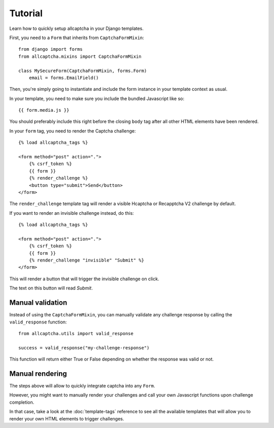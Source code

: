 Tutorial
========

Learn how to quickly setup allcaptcha in your Django templates.

First, you need to a ``Form`` that inherits from ``CaptchaFormMixin``::

    from django import forms
    from allcaptcha.mixins import CaptchaFormMixin

    class MySecureForm(CaptchaFormMixin, forms.Form)
        email = forms.EmailField()


Then, you're simply going to instantiate and include the form
instance in your template context as usual.

In your template, you need to make sure you include the bundled Javascript
like so::

    {{ form.media.js }}

You should preferably include this right before the closing ``body`` tag after
all other HTML elements have been rendered.

In your ``form`` tag, you need to render the Captcha challenge::

        {% load allcaptcha_tags %}

        <form method="post" action=".">
            {% csrf_token %}
            {{ form }}
            {% render_challenge %}
            <button type="submit">Send</button>
        </form>

The ``render_challenge`` template tag will render a visible Hcaptcha or
Recapptcha V2 challenge by default.

If you want to render an invisible challenge instead, do this::

        {% load allcaptcha_tags %}

        <form method="post" action=".">
            {% csrf_token %}
            {{ form }}
            {% render_challenge "invisible" "Submit" %}
        </form>

This will render a button that will trigger the invisible challenge on click.

The text on this button will read *Submit*.

Manual validation
-----------------

Instead of using the ``CaptchaFormMixin``, you can manually validate any
challenge response by calling the ``valid_response`` function::

    from allcaptcha.utils import valid_response

    success = valid_response("my-challenge-response")

This function will return either True or False depending on whether the
response was valid or not.

Manual rendering
----------------

The steps above will allow to quickly integrate captcha into any ``Form``.

However, you might want to manually render your challenges and call your
own Javascript functions upon challenge completion.

In that case, take a look at the :doc:`template-tags` reference to see
all the available templates that will allow you to render your own HTML
elements to trigger challenges.
